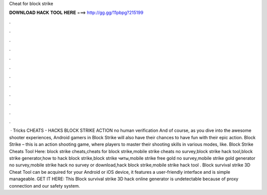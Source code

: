 Cheat for block strike

𝐃𝐎𝐖𝐍𝐋𝐎𝐀𝐃 𝐇𝐀𝐂𝐊 𝐓𝐎𝐎𝐋 𝐇𝐄𝐑𝐄 ===> http://gg.gg/11pbpg?215199

.

.

.

.

.

.

.

.

.

.

.

.

 · Tricks CHEATS - HACKS BLOCK STRIKE ACTION no human verification And of course, as you dive into the awesome shooter experiences, Android gamers in Block Strike will also have their chances to have fun with their epic action. Block Strike – this is an action shooting game, where players to master their shooting skills in various modes, like. Block Strike Cheats Tool Here:  block strike cheats,cheats for block strike,mobile strike cheats no survey,block strike hack tool,block strike generator,how to hack block strike,block strike читы,mobile strike free gold no survey,mobile strike gold generator no survey,mobile strike hack no survey or download,hack block strike,mobile strike hack tool . Block survival strike 3D Cheat Tool can be acquired for your Android or iOS device, it features a user-friendly interface and is simple manageable. GET IT HERE:  This Block survival strike 3D hack online generator is undetectable because of proxy connection and our safety system.